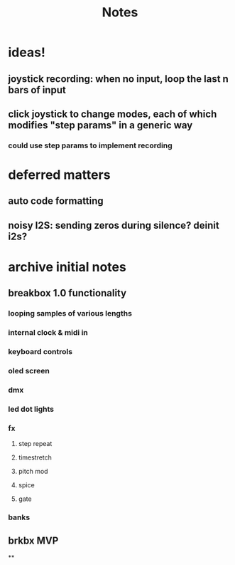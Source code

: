 #+title: Notes



* ideas!
** joystick recording: when no input, loop the last n bars of input
** click joystick to change modes, each of which modifies "step params" in a generic way
*** could use step params to implement recording

* deferred matters
** auto code formatting
** noisy I2S: sending zeros during silence? deinit i2s?



* archive initial notes
** breakbox 1.0 functionality
*** looping samples of various lengths
*** internal clock & midi in
*** keyboard controls
*** oled screen
*** dmx
*** led dot lights
*** fx
**** step repeat
**** timestretch
**** pitch mod
**** spice
**** gate
*** banks

** brkbx MVP
**
